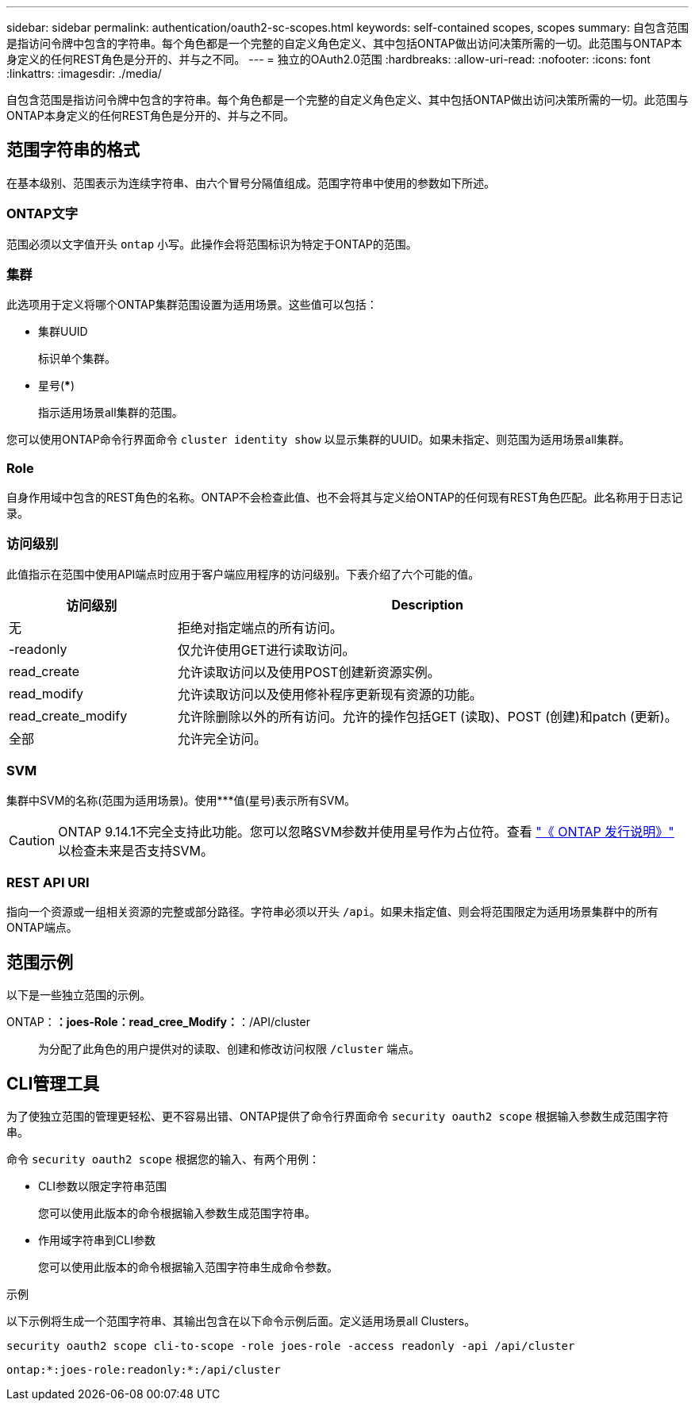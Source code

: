 ---
sidebar: sidebar 
permalink: authentication/oauth2-sc-scopes.html 
keywords: self-contained scopes, scopes 
summary: 自包含范围是指访问令牌中包含的字符串。每个角色都是一个完整的自定义角色定义、其中包括ONTAP做出访问决策所需的一切。此范围与ONTAP本身定义的任何REST角色是分开的、并与之不同。 
---
= 独立的OAuth2.0范围
:hardbreaks:
:allow-uri-read: 
:nofooter: 
:icons: font
:linkattrs: 
:imagesdir: ./media/


[role="lead"]
自包含范围是指访问令牌中包含的字符串。每个角色都是一个完整的自定义角色定义、其中包括ONTAP做出访问决策所需的一切。此范围与ONTAP本身定义的任何REST角色是分开的、并与之不同。



== 范围字符串的格式

在基本级别、范围表示为连续字符串、由六个冒号分隔值组成。范围字符串中使用的参数如下所述。



=== ONTAP文字

范围必须以文字值开头 `ontap` 小写。此操作会将范围标识为特定于ONTAP的范围。



=== 集群

此选项用于定义将哪个ONTAP集群范围设置为适用场景。这些值可以包括：

* 集群UUID
+
标识单个集群。

* 星号(***)
+
指示适用场景all集群的范围。



您可以使用ONTAP命令行界面命令 `cluster identity show` 以显示集群的UUID。如果未指定、则范围为适用场景all集群。



=== Role

自身作用域中包含的REST角色的名称。ONTAP不会检查此值、也不会将其与定义给ONTAP的任何现有REST角色匹配。此名称用于日志记录。



=== 访问级别

此值指示在范围中使用API端点时应用于客户端应用程序的访问级别。下表介绍了六个可能的值。

[cols="25,75"]
|===
| 访问级别 | Description 


| 无 | 拒绝对指定端点的所有访问。 


| -readonly | 仅允许使用GET进行读取访问。 


| read_create | 允许读取访问以及使用POST创建新资源实例。 


| read_modify | 允许读取访问以及使用修补程序更新现有资源的功能。 


| read_create_modify | 允许除删除以外的所有访问。允许的操作包括GET (读取)、POST (创建)和patch (更新)。 


| 全部 | 允许完全访问。 
|===


=== SVM

集群中SVM的名称(范围为适用场景)。使用***值(星号)表示所有SVM。


CAUTION: ONTAP 9.14.1不完全支持此功能。您可以忽略SVM参数并使用星号作为占位符。查看 https://library.netapp.com/ecm/ecm_download_file/ECMLP2492508["《 ONTAP 发行说明》"^] 以检查未来是否支持SVM。



=== REST API URI

指向一个资源或一组相关资源的完整或部分路径。字符串必须以开头 `/api`。如果未指定值、则会将范围限定为适用场景集群中的所有ONTAP端点。



== 范围示例

以下是一些独立范围的示例。

ONTAP：*：joes-Role：read_cree_Modify：*：/API/cluster:: 为分配了此角色的用户提供对的读取、创建和修改访问权限 `/cluster` 端点。




== CLI管理工具

为了使独立范围的管理更轻松、更不容易出错、ONTAP提供了命令行界面命令 `security oauth2 scope` 根据输入参数生成范围字符串。

命令 `security oauth2 scope` 根据您的输入、有两个用例：

* CLI参数以限定字符串范围
+
您可以使用此版本的命令根据输入参数生成范围字符串。

* 作用域字符串到CLI参数
+
您可以使用此版本的命令根据输入范围字符串生成命令参数。



.示例
以下示例将生成一个范围字符串、其输出包含在以下命令示例后面。定义适用场景all Clusters。

[listing]
----
security oauth2 scope cli-to-scope -role joes-role -access readonly -api /api/cluster
----
`ontap:*:joes-role:readonly:*:/api/cluster`
